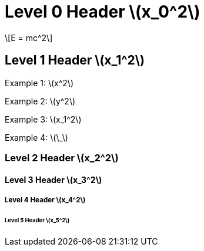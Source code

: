 = Level 0 Header stem:[x_0^2]
:stem: latexmath
:pdf-themesdir: {root}/theme
:imagesdir: {root}/media
:pdf-theme: test

[stem]
++++
E = mc^2
++++

== Level 1 Header stem:[x_1^2]

Example 1: stem:[x^2]

Example 2: stem:[y^2]

Example 3: stem:[x_1^2]

Example 4: stem:[\_]

=== Level 2 Header stem:[x_2^2]

==== Level 3 Header stem:[x_3^2]

===== Level 4 Header stem:[x_4^2]

====== Level 5 Header stem:[x_5^2]
